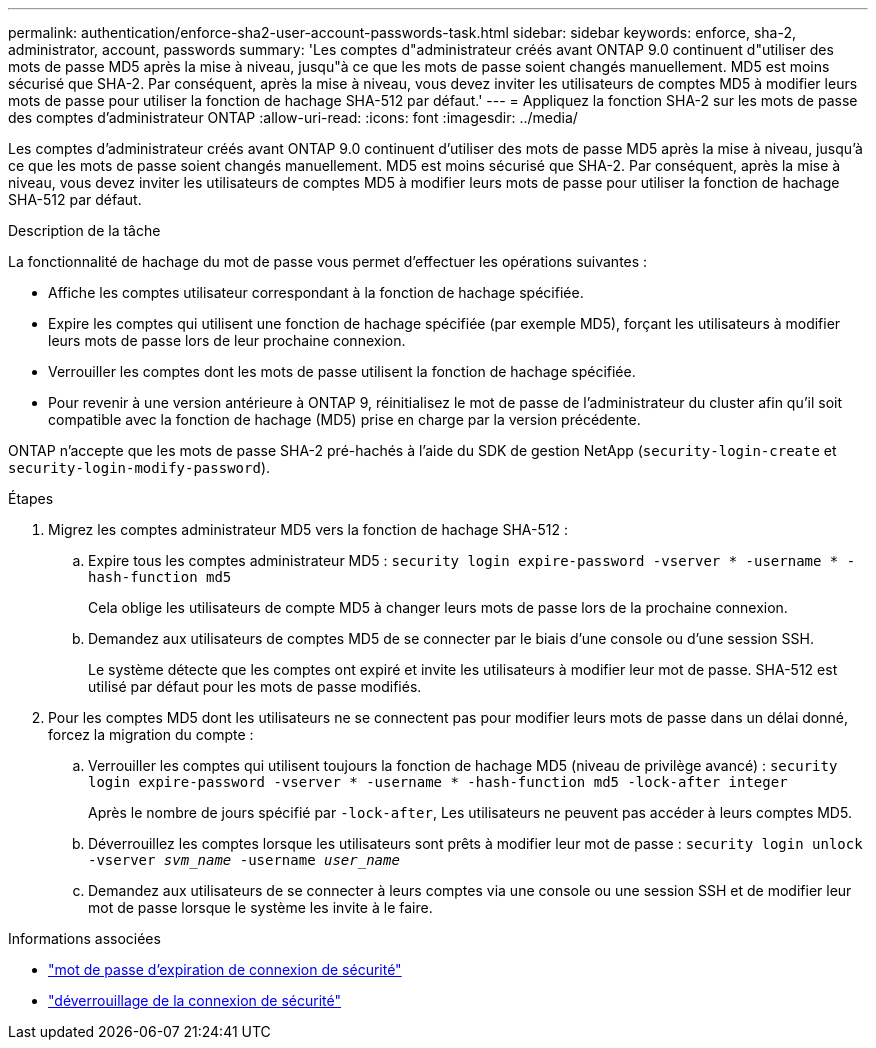 ---
permalink: authentication/enforce-sha2-user-account-passwords-task.html 
sidebar: sidebar 
keywords: enforce, sha-2, administrator, account, passwords 
summary: 'Les comptes d"administrateur créés avant ONTAP 9.0 continuent d"utiliser des mots de passe MD5 après la mise à niveau, jusqu"à ce que les mots de passe soient changés manuellement. MD5 est moins sécurisé que SHA-2. Par conséquent, après la mise à niveau, vous devez inviter les utilisateurs de comptes MD5 à modifier leurs mots de passe pour utiliser la fonction de hachage SHA-512 par défaut.' 
---
= Appliquez la fonction SHA-2 sur les mots de passe des comptes d'administrateur ONTAP
:allow-uri-read: 
:icons: font
:imagesdir: ../media/


[role="lead"]
Les comptes d'administrateur créés avant ONTAP 9.0 continuent d'utiliser des mots de passe MD5 après la mise à niveau, jusqu'à ce que les mots de passe soient changés manuellement. MD5 est moins sécurisé que SHA-2. Par conséquent, après la mise à niveau, vous devez inviter les utilisateurs de comptes MD5 à modifier leurs mots de passe pour utiliser la fonction de hachage SHA-512 par défaut.

.Description de la tâche
La fonctionnalité de hachage du mot de passe vous permet d'effectuer les opérations suivantes :

* Affiche les comptes utilisateur correspondant à la fonction de hachage spécifiée.
* Expire les comptes qui utilisent une fonction de hachage spécifiée (par exemple MD5), forçant les utilisateurs à modifier leurs mots de passe lors de leur prochaine connexion.
* Verrouiller les comptes dont les mots de passe utilisent la fonction de hachage spécifiée.
* Pour revenir à une version antérieure à ONTAP 9, réinitialisez le mot de passe de l'administrateur du cluster afin qu'il soit compatible avec la fonction de hachage (MD5) prise en charge par la version précédente.


ONTAP n'accepte que les mots de passe SHA-2 pré-hachés à l'aide du SDK de gestion NetApp (`security-login-create` et `security-login-modify-password`).

.Étapes
. Migrez les comptes administrateur MD5 vers la fonction de hachage SHA-512 :
+
.. Expire tous les comptes administrateur MD5 : `security login expire-password -vserver * -username * -hash-function md5`
+
Cela oblige les utilisateurs de compte MD5 à changer leurs mots de passe lors de la prochaine connexion.

.. Demandez aux utilisateurs de comptes MD5 de se connecter par le biais d'une console ou d'une session SSH.
+
Le système détecte que les comptes ont expiré et invite les utilisateurs à modifier leur mot de passe. SHA-512 est utilisé par défaut pour les mots de passe modifiés.



. Pour les comptes MD5 dont les utilisateurs ne se connectent pas pour modifier leurs mots de passe dans un délai donné, forcez la migration du compte :
+
.. Verrouiller les comptes qui utilisent toujours la fonction de hachage MD5 (niveau de privilège avancé) : `security login expire-password -vserver * -username * -hash-function md5 -lock-after integer`
+
Après le nombre de jours spécifié par `-lock-after`, Les utilisateurs ne peuvent pas accéder à leurs comptes MD5.

.. Déverrouillez les comptes lorsque les utilisateurs sont prêts à modifier leur mot de passe : `security login unlock -vserver _svm_name_ -username _user_name_`
.. Demandez aux utilisateurs de se connecter à leurs comptes via une console ou une session SSH et de modifier leur mot de passe lorsque le système les invite à le faire.




.Informations associées
* link:https://docs.netapp.com/us-en/ontap-cli/security-login-expire-password.html["mot de passe d'expiration de connexion de sécurité"^]
* link:https://docs.netapp.com/us-en/ontap-cli/security-login-unlock.html["déverrouillage de la connexion de sécurité"^]

